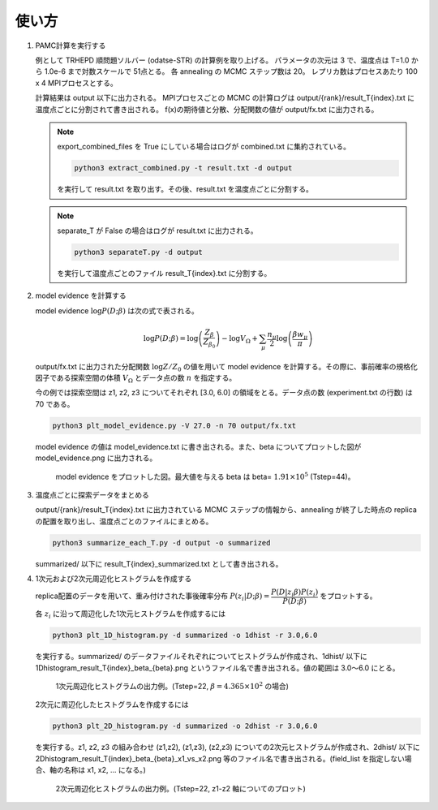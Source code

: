 使い方
------

1. PAMC計算を実行する

   例として TRHEPD 順問題ソルバー (odatse-STR) の計算例を取り上げる。
   パラメータの次元は 3 で、温度点は T=1.0 から 1.0e-6 まで対数スケールで 51点とる。
   各 annealing の MCMC ステップ数は 20。
   レプリカ数はプロセスあたり 100 x 4 MPIプロセスとする。
   
   計算結果は output 以下に出力される。
   MPIプロセスごとの MCMC の計算ログは output/{rank}/result_T{index}.txt に温度点ごとに分割されて書き出される。
   f(x)の期待値と分散、分配関数の値が output/fx.txt に出力される。

   .. note::

      export_combined_files を True にしている場合はログが combined.txt に集約されている。

      .. code-block:: bash

	 python3 extract_combined.py -t result.txt -d output

      を実行して result.txt を取り出す。その後、result.txt を温度点ごとに分割する。

   .. note::

      separate_T が False の場合はログが result.txt に出力される。

      .. code-block:: bash

	 python3 separateT.py -d output

      を実行して温度点ごとのファイル result_T{index}.txt に分割する。
      

2. model evidence を計算する

   model evidence :math:`\log P(D;\beta)` は次の式で表される。

   .. math::

      \log P(D;\beta) = \log\left(\dfrac{Z_\beta}{Z_{\beta_0}}\right) - \log V_\Omega + \sum_\mu \dfrac{n_\mu}{2}\log\left(\dfrac{\beta w_\mu}{\pi}\right)

   output/fx.txt に出力された分配関数 :math:`\log Z/Z_0` の値を用いて model evidence を計算する。その際に、事前確率の規格化因子である探索空間の体積 :math:`V_\Omega` とデータ点の数 :math:`n` を指定する。

   今の例では探索空間は z1, z2, z3 についてそれぞれ [3.0, 6.0] の領域をとる。データ点の数 (experiment.txt の行数) は 70 である。

   .. code-block:: bash

      python3 plt_model_evidence.py -V 27.0 -n 70 output/fx.txt

   model evidence の値は model_evidence.txt に書き出される。また、beta についてプロットした図が model_evidence.png に出力される。

   .. figure:: ../../../common/img/post/model_evidence.*

      model evidence をプロットした図。最大値を与える beta は beta= :math:`1.91\times 10^5` (Tstep=44)。
   
      
3. 温度点ごとに探索データをまとめる
  
   output/{rank}/result_T{index}.txt に出力されている MCMC ステップの情報から、annealing が終了した時点の replica の配置を取り出し、温度点ごとのファイルにまとめる。

   .. code-block:: bash

      python3 summarize_each_T.py -d output -o summarized
      
   summarized/ 以下に result_T{index}_summarized.txt として書き出される。

4. 1次元および2次元周辺化ヒストグラムを作成する

   replica配置のデータを用いて、重み付けされた事後確率分布 :math:`P(z_i|D;\beta) = \dfrac{P(D|z_i\beta) P(z_i)}{P(D;\beta)}` をプロットする。

   各 :math:`z_i` に沿って周辺化した1次元ヒストグラムを作成するには

   .. code-block:: bash

      python3 plt_1D_histogram.py -d summarized -o 1dhist -r 3.0,6.0

   を実行する。summarized/ のデータファイルそれぞれについてヒストグラムが作成され、1dhist/ 以下に 1Dhistogram_result_T{index}_beta_{beta}.png というファイル名で書き出される。値の範囲は 3.0〜6.0 にとる。

   .. figure:: ../../../common/img/post/1Dhistogram_result_T22.*

      1次元周辺化ヒストグラムの出力例。(Tstep=22, :math:`\beta=4.365\times 10^2` の場合)


   2次元に周辺化したヒストグラムを作成するには

   .. code-block:: bash

      python3 plt_2D_histogram.py -d summarized -o 2dhist -r 3.0,6.0

   を実行する。z1, z2, z3 の組み合わせ (z1,z2), (z1,z3), (z2,z3) についての2次元ヒストグラムが作成され、2dhist/ 以下に 2Dhistogram_result_T{index}_beta_{beta}_x1_vs_x2.png 等のファイル名で書き出される。(field_list を指定しない場合、軸の名称は x1, x2, ... になる。)

   .. figure:: ../../../common/img/post/2Dhistogram_result_T22_x1_vs_x2.*

      2次元周辺化ヒストグラムの出力例。(Tstep=22, z1-z2 軸についてのプロット)
